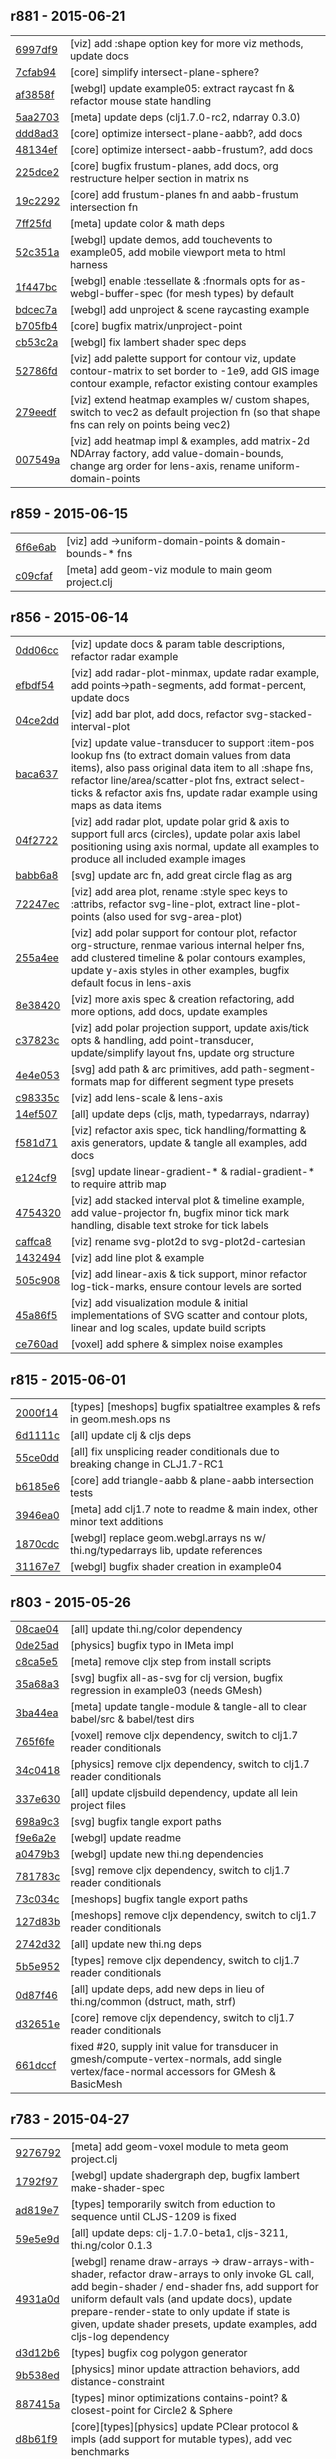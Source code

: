 ** r881 - 2015-06-21

| [[https://github.com/thi-ng/geom/commit/6997df95c22275631f3f0a819a8fdcb131df5fbd][6997df9]] | [viz] add :shape option key for more viz methods, update docs |
| [[https://github.com/thi-ng/geom/commit/7cfab9424eef3661f7b32bcaffc056a1b3da0497][7cfab94]] | [core] simplify intersect-plane-sphere? |
| [[https://github.com/thi-ng/geom/commit/af3858ff3780ae8ed0b864cbecf67629c5001142][af3858f]] | [webgl] update example05: extract raycast fn & refactor mouse state handling |
| [[https://github.com/thi-ng/geom/commit/5aa2703320c43edcc10d1ac963cc8a693c7f4d36][5aa2703]] | [meta] update deps (clj1.7.0-rc2, ndarray 0.3.0) |
| [[https://github.com/thi-ng/geom/commit/ddd8ad33e403a3f88560ed047187336417a4059c][ddd8ad3]] | [core] optimize intersect-plane-aabb?, add docs |
| [[https://github.com/thi-ng/geom/commit/48134ef9c6a6fb0b0fb288e23a5334cf3c831a7b][48134ef]] | [core] optimize intersect-aabb-frustum?, add docs |
| [[https://github.com/thi-ng/geom/commit/225dce207bff82cf8d8a1b6adddf48b80149ee5c][225dce2]] | [core] bugfix frustum-planes, add docs, org restructure helper section in matrix ns |
| [[https://github.com/thi-ng/geom/commit/19c229293b419a751918a19766255418c3c71ec8][19c2292]] | [core] add frustum-planes fn and aabb-frustum intersection fn |
| [[https://github.com/thi-ng/geom/commit/7ff25fdc3ffabd30981d20ffedfd22ca4904b20e][7ff25fd]] | [meta] update color & math deps |
| [[https://github.com/thi-ng/geom/commit/52c351ac155b683a77526d9be311c5aa88ac35cc][52c351a]] | [webgl] update demos, add touchevents to example05, add mobile viewport meta to html harness |
| [[https://github.com/thi-ng/geom/commit/1f447bc3b9e0841e7719d85a36b946df055c54e0][1f447bc]] | [webgl] enable :tessellate & :fnormals opts for as-webgl-buffer-spec (for mesh types) by default |
| [[https://github.com/thi-ng/geom/commit/bdcec7a04b4921dcbf4aa6fc0a231c3aac22ca10][bdcec7a]] | [webgl] add unproject & scene raycasting example |
| [[https://github.com/thi-ng/geom/commit/b705fb46832679ed0208d7edca02a56a0890d15d][b705fb4]] | [core] bugfix matrix/unproject-point |
| [[https://github.com/thi-ng/geom/commit/cb53c2a0ed5665011fe0d328fa4e793820d2761c][cb53c2a]] | [webgl] fix lambert shader spec deps |
| [[https://github.com/thi-ng/geom/commit/52786fd319eb48cf55ccdbcaabb09daa1b4f8c2a][52786fd]] | [viz] add palette support for contour viz, update contour-matrix to set border to -1e9, add GIS image contour example, refactor existing contour examples |
| [[https://github.com/thi-ng/geom/commit/279eedf9c742448e89a58e968f8d265ec3018347][279eedf]] | [viz] extend heatmap examples w/ custom shapes, switch to vec2 as default projection fn (so that shape fns can rely on points being vec2) |
| [[https://github.com/thi-ng/geom/commit/007549a8380ac88c39d914b4b54f9d0e54f0aa0c][007549a]] | [viz] add heatmap impl & examples, add matrix-2d NDArray factory, add value-domain-bounds, change arg order for lens-axis, rename uniform-domain-points |

** r859 - 2015-06-15

| [[https://github.com/thi-ng/geom/commit/6f6e6abf1dcaadc06222e5777614420d30a0fcd1][6f6e6ab]] | [viz] add ->uniform-domain-points & domain-bounds-* fns |
| [[https://github.com/thi-ng/geom/commit/c09cfaffa8e5238a5c68c8ccaf6a93d9c3798c91][c09cfaf]] | [meta] add geom-viz module to main geom project.clj |

** r856 - 2015-06-14

| [[https://github.com/thi-ng/geom/commit/0dd06cc199d6d852d73af7d3fb67cbdf3af6673a][0dd06cc]] | [viz] update docs & param table descriptions, refactor radar example |
| [[https://github.com/thi-ng/geom/commit/efbdf5482cce530a1d637761565c13c139db279a][efbdf54]] | [viz] add radar-plot-minmax, update radar example, add points->path-segments, add format-percent, update docs |
| [[https://github.com/thi-ng/geom/commit/04ce2dd4a76205cbdac3af8846c607d78529d6b5][04ce2dd]] | [viz] add bar plot, add docs, refactor svg-stacked-interval-plot |
| [[https://github.com/thi-ng/geom/commit/baca637a6ad596577829ed1515d1a328bd46672a][baca637]] | [viz] update value-transducer to support :item-pos lookup fns (to extract domain values from data items), also pass original data item to all :shape fns, refactor line/area/scatter-plot fns, extract select-ticks & refactor axis fns, update radar example using maps as data items |
| [[https://github.com/thi-ng/geom/commit/04f272231a1b72fa165e62062e02afad4e537d43][04f2722]] | [viz] add radar plot, update polar grid & axis to support full arcs (circles), update polar axis label positioning using axis normal, update all examples to produce all included example images |
| [[https://github.com/thi-ng/geom/commit/babb6a80f4abc583a86bedb28b141c1e076c3d12][babb6a8]] | [svg] update arc fn, add great circle flag as arg |
| [[https://github.com/thi-ng/geom/commit/72247ec1995a4ed804f3aa89d28251af26759c79][72247ec]] | [viz] add area plot, rename :style spec keys to :attribs, refactor svg-line-plot, extract line-plot-points (also used for svg-area-plot) |
| [[https://github.com/thi-ng/geom/commit/255a4ee63fdd999102f6b5dd65ae6f6d4b542712][255a4ee]] | [viz] add polar support for contour plot, refactor org-structure, renmae various internal helper fns, add clustered timeline & polar contours examples, update y-axis styles in other examples, bugfix default focus in lens-axis |
| [[https://github.com/thi-ng/geom/commit/8e3842047b34d44e8cf5e1d43db4b675cd106918][8e38420]] | [viz] more axis spec & creation refactoring, add more options, add docs, update examples |
| [[https://github.com/thi-ng/geom/commit/c37823c74f636a444c1682c9dd78160db32e44df][c37823c]] | [viz] add polar projection support, update axis/tick opts & handling, add point-transducer, update/simplify layout fns, update org structure |
| [[https://github.com/thi-ng/geom/commit/4e4e05303cdaecdbe13fae3c3e6791800b4f49e5][4e4e053]] | [svg] add path & arc primitives, add path-segment-formats map for different segment type presets |
| [[https://github.com/thi-ng/geom/commit/c98335c1834b77be3934a5cf2dc5895190bd9a2b][c98335c]] | [viz] add lens-scale & lens-axis |
| [[https://github.com/thi-ng/geom/commit/14ef5078a224e2187239e222e82d77be6f6750b0][14ef507]] | [all] update deps (cljs, math, typedarrays, ndarray) |
| [[https://github.com/thi-ng/geom/commit/f581d718e88daa2c5d7e589916a06f13a70fe6f8][f581d71]] | [viz] refactor axis spec, tick handling/formatting & axis generators, update & tangle all examples, add docs |
| [[https://github.com/thi-ng/geom/commit/e124cf95762e2b91f6bfeab4f251624b91bba980][e124cf9]] | [svg] update linear-gradient-* & radial-gradient-* to require attrib map |
| [[https://github.com/thi-ng/geom/commit/4754320ee9c7492e9560a9ae8c41c08e724d71b9][4754320]] | [viz] add stacked interval plot & timeline example, add value-projector fn, bugfix minor tick mark handling, disable text stroke for tick labels |
| [[https://github.com/thi-ng/geom/commit/caffca821603e32b0be6e5db89a7d6a53afac984][caffca8]] | [viz] rename svg-plot2d to svg-plot2d-cartesian |
| [[https://github.com/thi-ng/geom/commit/14324944d187f31119338ea272b311fc010e3f3f][1432494]] | [viz] add line plot & example |
| [[https://github.com/thi-ng/geom/commit/505c908d5b12d38bacf3e7790719b5ca702ac285][505c908]] | [viz] add linear-axis & tick support, minor refactor log-tick-marks, ensure contour levels are sorted |
| [[https://github.com/thi-ng/geom/commit/45a86f51d0e82b2e9a2e6a6b817410c073daf33e][45a86f5]] | [viz] add visualization module & initial implementations of SVG scatter and contour plots, linear and log scales, update build scripts |
| [[https://github.com/thi-ng/geom/commit/ce760ad3daefe9b4b45dfa95d692b8a412517306][ce760ad]] | [voxel] add sphere & simplex noise examples |

** r815 - 2015-06-01

| [[https://github.com/thi-ng/geom/commit/2000f142ec41f4c682d59056cd361f69a27f540c][2000f14]] | [types] [meshops] bugfix spatialtree examples & refs in geom.mesh.ops ns |
| [[https://github.com/thi-ng/geom/commit/6d1111c3b7f24f4210718537fe0979211a0cb321][6d1111c]] | [all] update clj & cljs deps |
| [[https://github.com/thi-ng/geom/commit/55ce0dd90a2193fd4ee177e95d3d2d6b9c893290][55ce0dd]] | [all] fix unsplicing reader conditionals due to breaking change in CLJ1.7-RC1 |
| [[https://github.com/thi-ng/geom/commit/b6185e6b57099f09afd1e1a815de8a1c3ced40bb][b6185e6]] | [core] add triangle-aabb & plane-aabb intersection tests |
| [[https://github.com/thi-ng/geom/commit/3946ea098a0423e0fd684b8ab2dd2c441a7e9a1c][3946ea0]] | [meta] add clj1.7 note to readme & main index, other minor text additions |
| [[https://github.com/thi-ng/geom/commit/1870cdc8bd76d22cb2f354a17ac8e6784b889403][1870cdc]] | [webgl] replace geom.webgl.arrays ns w/ thi.ng/typedarrays lib, update references |
| [[https://github.com/thi-ng/geom/commit/31167e705e39077755e8d8bec2e9bf7e18ea1583][31167e7]] | [webgl] bugfix shader creation in example04 |

** r803 - 2015-05-26

| [[https://github.com/thi-ng/geom/commit/08cae049fe8384506c9851369a22f49d1333897a][08cae04]] | [all] update thi.ng/color dependency |
| [[https://github.com/thi-ng/geom/commit/0de25ade0bf3484bc5b216ae199b8f8d1b67411c][0de25ad]] | [physics] bugfix typo in IMeta impl |
| [[https://github.com/thi-ng/geom/commit/c8ca5e56a7f01eaba996a589199d25571f9a3d88][c8ca5e5]] | [meta] remove cljx step from install scripts |
| [[https://github.com/thi-ng/geom/commit/35a68a3e7dc13180cdbee34918f497b7db84a2bb][35a68a3]] | [svg] bugfix all-as-svg for clj version, bugfix regression in example03 (needs GMesh) |
| [[https://github.com/thi-ng/geom/commit/3ba44eaa9b11e337b4d21ac0960d9ff3f3da9909][3ba44ea]] | [meta] update tangle-module & tangle-all to clear babel/src & babel/test dirs |
| [[https://github.com/thi-ng/geom/commit/765f6fe4cf50d9ef173d682b137c2ef5046bb4d5][765f6fe]] | [voxel] remove cljx dependency, switch to clj1.7 reader conditionals |
| [[https://github.com/thi-ng/geom/commit/34c0418edb7c1f86c27c32ceca5a6b0f4013b241][34c0418]] | [physics] remove cljx dependency, switch to clj1.7 reader conditionals |
| [[https://github.com/thi-ng/geom/commit/337e630ee0478f1c46b569a3bd610fe0b1e1ea14][337e630]] | [all] update cljsbuild dependency, update all lein project files |
| [[https://github.com/thi-ng/geom/commit/698a9c393b2c5a2c0be60a855e0f7d08342645d2][698a9c3]] | [svg] bugfix tangle export paths |
| [[https://github.com/thi-ng/geom/commit/f9e6a2ee225c2b3d2d9b02128a577238ff40933a][f9e6a2e]] | [webgl] update readme |
| [[https://github.com/thi-ng/geom/commit/a0479b32255f2cbd3e19cf694272ad73d655513a][a0479b3]] | [webgl] update new thi.ng dependencies |
| [[https://github.com/thi-ng/geom/commit/781783cc318f8e70df99e9b5d15b112604419a40][781783c]] | [svg] remove cljx dependency, switch to clj1.7 reader conditionals |
| [[https://github.com/thi-ng/geom/commit/73c034c4e75413696fe467d40265dbee8ce75e3d][73c034c]] | [meshops] bugfix tangle export paths |
| [[https://github.com/thi-ng/geom/commit/127d83bf72b6dce3d08150880e9d053bb81a4d90][127d83b]] | [meshops] remove cljx dependency, switch to clj1.7 reader conditionals |
| [[https://github.com/thi-ng/geom/commit/2742d32b8e584076fa92ad44b83caa5e928ffd71][2742d32]] | [all] update new thi.ng deps |
| [[https://github.com/thi-ng/geom/commit/5b5e952d0bbf099df19409ad39f150e359515cdd][5b5e952]] | [types] remove cljx dependency, switch to clj1.7 reader conditionals |
| [[https://github.com/thi-ng/geom/commit/0d87f4686eaf324cf7f8ec27765550d14398c189][0d87f46]] | [all] update deps, add new deps in lieu of thi.ng/common (dstruct, math, strf) |
| [[https://github.com/thi-ng/geom/commit/d32651ede3c048ba153625907bd6c7462f323ca0][d32651e]] | [core] remove cljx dependency, switch to clj1.7 reader conditionals |
| [[https://github.com/thi-ng/geom/commit/661dccf7af8dcd0ea43a055c0f4f0da3ae93f185][661dccf]] | fixed #20, supply init value for transducer in gmesh/compute-vertex-normals, add single vertex/face-normal accessors for GMesh & BasicMesh |

** r783 - 2015-04-27

| [[https://github.com/thi-ng/geom/commit/9276792827b8ac75c9569e3a4cae91db98d12f70][9276792]] | [meta] add geom-voxel module to meta geom project.clj |
| [[https://github.com/thi-ng/geom/commit/1792f9782c6cc66033fde5070b332161145b8ae9][1792f97]] | [webgl] update shadergraph dep, bugfix lambert make-shader-spec |
| [[https://github.com/thi-ng/geom/commit/ad819e78e51ec82fa27942b451ac6f1b01fca11d][ad819e7]] | [types] temporarily switch from eduction to sequence until CLJS-1209 is fixed |
| [[https://github.com/thi-ng/geom/commit/59e5e9d2cb26f0ef842207e9ad704334119cef47][59e5e9d]] | [all] update deps: clj-1.7.0-beta1, cljs-3211, thi.ng/color 0.1.3 |
| [[https://github.com/thi-ng/geom/commit/4931a0d7380a43f6331e7ba75c6060f758f40ac5][4931a0d]] | [webgl] rename draw-arrays -> draw-arrays-with-shader, refactor draw-arrays to only invoke GL call, add begin-shader / end-shader fns, add support for uniform default vals (and update docs), update prepare-render-state to only update if state is given, update shader presets, update examples, add cljs-log dependency |
| [[https://github.com/thi-ng/geom/commit/d3d12b63cdadb3a162da598bfae645189749111d][d3d12b6]] | [types] bugfix cog polygon generator |
| [[https://github.com/thi-ng/geom/commit/9b538edae38a9bcdb7721d385935d89a4aa507a8][9b538ed]] | [physics] minor update attraction behaviors, add distance-constraint |
| [[https://github.com/thi-ng/geom/commit/887415a6a62d408e34c6bbc1246a68f1bf06d204][887415a]] | [types] minor optimizations contains-point? & closest-point for Circle2 & Sphere |
| [[https://github.com/thi-ng/geom/commit/d8b61f90581b5a7feb39774a83d4c90837e44c77][d8b61f9]] | [core][types][physics] update PClear protocol & impls (add support for mutable types), add vec benchmarks |
| [[https://github.com/thi-ng/geom/commit/5385b4f044f902ac816cf9fc5a56066b1cdc3bc8][5385b4f]] | [core] add PMutableMathOps protocol and implement for Vec2/3 |
| [[https://github.com/thi-ng/geom/commit/1863e36c3cd36ead2e6ebd765d4c592346cb5995][1863e36]] | [core] add impls of PBuffered & Cloneable for Vec2/3 (CLJ), refactor PVectorReduce impls to use transducers |

** r770 - 2015-03-29

| [[https://github.com/thi-ng/geom/commit/b5410ea3af6192c383c85f8a832ca4c7014c73e0][b5410ea]] | [meta] add voxel module to all bulk build scripts |
| [[https://github.com/thi-ng/geom/commit/4772c08481deb1f1d2298841f2ef8b9d95b7fc9e][4772c08]] | [physics] add :timestep & :iter listener support to VerletPhysics |
| [[https://github.com/thi-ng/geom/commit/363dddf50db7bbcbf8738ea0b88485f82e5840ce][363dddf]] | [types] refactor PRotate/PScale/PTransform protocol impls for LineStrip2/3 |
| [[https://github.com/thi-ng/geom/commit/d2581c23aae02a0f66967faef39c6d8c7dbd85c2][d2581c2]] | [types] add PClear impl for quadtree/octree, add typehints for print-method |
| [[https://github.com/thi-ng/geom/commit/71a5a56cf7ef384700e6f0d2f02ec70d70c59ddb][71a5a56]] | [voxel] add SVO defrecord, minor optimizations |
| [[https://github.com/thi-ng/geom/commit/b425a183c40df2c826862fa7121eb11564199c1b][b425a18]] | [voxel] minor optimizations in svo ns (set-at, delete-at, select) |
| [[https://github.com/thi-ng/geom/commit/b24e54f8a00eaa936631c54ff1e7d7e3e41e27ed][b24e54f]] | [voxel] update svo select-cells to use transient, add HOF version of node-offset |
| [[https://github.com/thi-ng/geom/commit/27466c01ec140c2cf306ebb1f3c970a1b6609130][27466c0]] | [voxel] more transducers in surface-mesh fn |
| [[https://github.com/thi-ng/geom/commit/511c00d3c8f264c824d0f7f3bb432c0ef3e08e7c][511c00d]] | [voxel] refactor voxel lookup macro, start adding transducers |
| [[https://github.com/thi-ng/geom/commit/38a72d6b34c17213973a18fc923d62d54ede2e59][38a72d6]] | [voxel] refactor isosurface ns & example |
| [[https://github.com/thi-ng/geom/commit/f732d61f9f3be622c30cf76bbe2ebfdf4b80fb43][f732d61]] | [voxel] update SVO & isosurface ns to current core API, add example |
| [[https://github.com/thi-ng/geom/commit/9b1aa120a193aa0df427a5b737efa4d33ae18e4c][9b1aa12]] | Merge pull request #17 from jgmize/fix-example-links-master |

** r743 - 2015-03-23

| [[https://github.com/thi-ng/geom/commit/8e7ba4f69cd8407d68fafa66eef0783c333e2cef][8e7ba4f]] | [core] [types] breaking change update to quadtree & octree - update tree impls to use points as unqiue keys w/ attached data values - update PSpatialTree protocol, split out PTreeOps (in spatialtree ns) for non-public ops - update tree selection fns to return stored values, not the points they're indexed at - update org structure of spatialtree ns |
| [[https://github.com/thi-ng/geom/commit/2f672cf9ae5c012bc82763481f1bba267e3d4f0d][2f672cf]] | [types] bugfix circle/rect intersection call |
| [[https://github.com/thi-ng/geom/commit/e00c63d0c38a1b49b9705092260a1ee4d4e8f86f][e00c63d]] | [types] minor format update bezier ns |
| [[https://github.com/thi-ng/geom/commit/6a1f9fadf4c6eef6c638e098a440b156a2866849][6a1f9fa]] | [meta] add CHANGELOG.org, update update-changelog.sh |

** r737 - 2015-03-22

*Important:* Starting with this release, thi.ng/geom is transitioning
to use transducers in many places and therefore requires Clojure 1.7.0(-alpha*).

| [[https://github.com/thi-ng/geom/commit/6425f62d01409f91755c7a0d2120685e1aa2d419][6425f62]] | [physics] minor optimizations |
| [[https://github.com/thi-ng/geom/commit/b1721a95f3f1d814573397611d20bf7ca396a8b7][b1721a9]] | [types] bugfix closest-point impls for Bezier2/3, Quad3, Rect2 & Triangle3, update lob-geom-proxi template |
| [[https://github.com/thi-ng/geom/commit/50ce3d19ceab15ed5869105e8075fb060b1c20b5][50ce3d1]] | [all] transducers - major update & bugfixes |
| [[https://github.com/thi-ng/geom/commit/25526c51ede149768d98c61d6964bdf208c92792][25526c5]] | [core] bugfix ns import in vector bench |
| [[https://github.com/thi-ng/geom/commit/667e73f6c5f92f5e1c9427f119a80558b1b112a9][667e73f]] | [meta] add perforate-x dep, remove obsolete bench helpers, update vector benchmarks |
| [[https://github.com/thi-ng/geom/commit/62a3f7956e80e312fa0a2a1ae0d165526a0ad2ce][62a3f79]] | [meta] update tangle-all.sh & tangle-module.sh |
| [[https://github.com/thi-ng/geom/commit/3d5c3135f68cb9145ef53a866bb4893568e0f9b5][3d5c313]] | [core] refactor benchmark setup (as bench.core ns), add cljs benchmarks, update cljs dep |
| [[https://github.com/thi-ng/geom/commit/65984376daf0597c8c5b65e5c5ce80cd4a11aada][6598437]] | [core] prepare project for benchmarking, add deps and vector benchmarks |
| [[https://github.com/thi-ng/geom/commit/4366b082515742b99d61419c9c2ed38c10ff1a66][4366b08]] | [meta] add setagenda.el for global task list |

** r725 - 2015-03-15

| [[https://github.com/thi-ng/geom/commit/037db1d28da681e20e3d7f1d3ed0ff820109eafa][037db1d]] | [meta] update thi.ng/common & color deps |
| [[https://github.com/thi-ng/geom/commit/66e6be12ec88d72ead3bd6bb908eec5d45f9104a][66e6be1]] | [types] update intersections for Rect2 & Triangle2 |
| [[https://github.com/thi-ng/geom/commit/6a9cdbcd770ff940e2f3a7574183a97d614532b2][6a9cdbc]] | [core] add intersect-line2-edges & intersect-ray2-edges |
| [[https://github.com/thi-ng/geom/commit/9310f84d0b913fcbb36e2b69dcca811836dc62b9][9310f84]] | [meta] add install-module.sh |
| [[https://github.com/thi-ng/geom/commit/9deca1b963b6a6ce4dd8a6a30840a70042d833a7][9deca1b]] | [types] update PTessellate for Quad3 (use tessellate-3 as default) |
| [[https://github.com/thi-ng/geom/commit/94ab30d3cecf4c8208723117b82434207925d957][94ab30d]] | [types] bugfix/update PTessellate for Rect2, update ctor to support maps |
| [[https://github.com/thi-ng/geom/commit/23cd0bdfa29560ffbb3dbee078dc5a43cbb87e2b][23cd0bd]] | [types] add dev notes |
| [[https://github.com/thi-ng/geom/commit/2228eed45914c53d99beac332509c1296796db22][2228eed]] | [types] add PRotate impls for LineStrip3 |
| [[https://github.com/thi-ng/geom/commit/6eea3c99633f3b4d3502f4d9e6b868f0409b4ace][6eea3c9]] | [webgl] add colored mesh demo |

** r715 - 2015-02-25

| [[https://github.com/thi-ng/geom/commit/78c19dddc0ada29afb51861613637b7038f28beb][78c19dd]] | [types] bugfix rect/subdivide, update version infos, bugfix deploy-all.sh |
| [[https://github.com/thi-ng/geom/commit/7b265051c53fd5d28060a5aa972a82e2ecbd65ce][7b26505]] | [core] bugfix array alloc in vec2/normal |
| [[https://github.com/thi-ng/geom/commit/d530a9e77ccc3fe689108d6d7e670985cc563794][d530a9e]] | [meta] refactoring module index files, updating deps (cljx & shadergraph), update example section |
